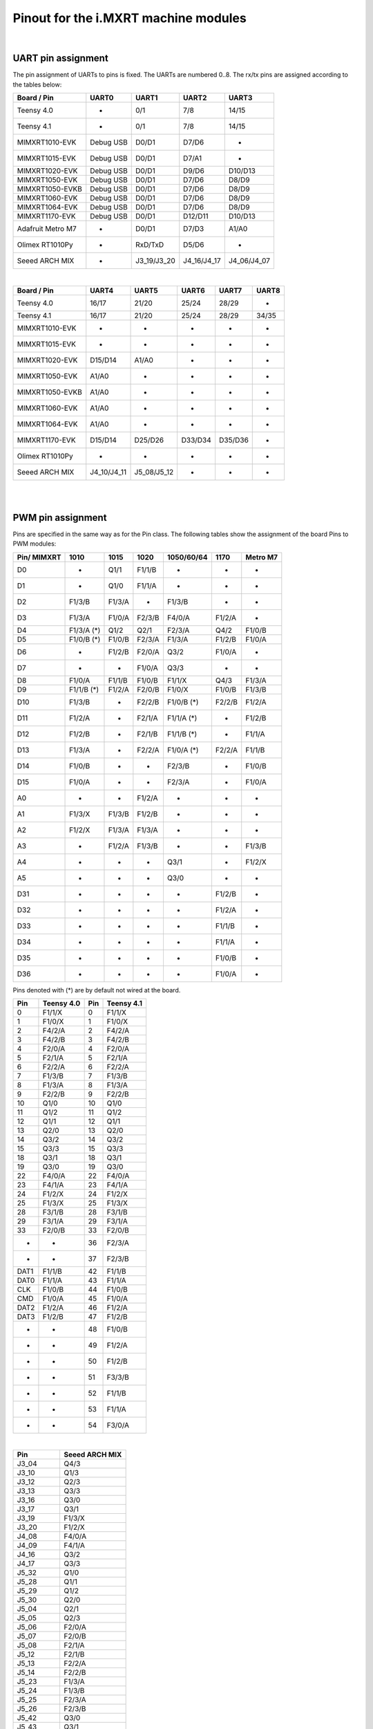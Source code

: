 .. _mimxrt_pinout:

Pinout for the i.MXRT machine modules
=====================================

.. _mimxrt_uart_pinout:

|

UART pin assignment
-------------------

The pin assignment of UARTs to pins is fixed.
The UARTs are numbered 0..8.  The rx/tx pins are assigned according to the
tables below:

=================  ===========  ===========  ===========  ===========
Board / Pin           UART0        UART1        UART2        UART3
=================  ===========  ===========  ===========  ===========
Teensy 4.0             -            0/1          7/8         14/15
Teensy 4.1             -            0/1          7/8         14/15
MIMXRT1010-EVK     Debug USB      D0/D1        D7/D6           -
MIMXRT1015-EVK     Debug USB      D0/D1        D7/A1           -
MIMXRT1020-EVK     Debug USB      D0/D1        D9/D6       D10/D13
MIMXRT1050-EVK     Debug USB      D0/D1        D7/D6        D8/D9
MIMXRT1050-EVKB    Debug USB      D0/D1        D7/D6        D8/D9
MIMXRT1060-EVK     Debug USB      D0/D1        D7/D6        D8/D9
MIMXRT1064-EVK     Debug USB      D0/D1        D7/D6        D8/D9
MIMXRT1170-EVK     Debug USB      D0/D1       D12/D11      D10/D13
Adafruit Metro M7     -           D0/D1        D7/D3        A1/A0
Olimex RT1010Py       -          RxD/TxD       D5/D6           -
Seeed ARCH MIX        -         J3_19/J3_20  J4_16/J4_17  J4_06/J4_07
=================  ===========  ===========  ===========  ===========

|

================  ===========  ===========  =======  =======  =====
Board / Pin           UART4        UART5      UART6   UART7   UART8
================  ===========  ===========  =======  =======  =====
Teensy 4.0            16/17        21/20     25/24    28/29      -
Teensy 4.1            16/17        21/20     25/24    28/29    34/35
MIMXRT1010-EVK         -            -         -        -        -
MIMXRT1015-EVK         -            -         -        -        -
MIMXRT1020-EVK      D15/D14       A1/A0       -        -        -
MIMXRT1050-EVK       A1/A0          -         -        -        -
MIMXRT1050-EVKB      A1/A0          -         -        -        -
MIMXRT1060-EVK       A1/A0          -         -        -        -
MIMXRT1064-EVK       A1/A0          -         -        -        -
MIMXRT1170-EVK      D15/D14      D25/D26    D33/D34  D35/D36    -
Olimex RT1010Py        -            -         -        -        -
Seeed ARCH MIX    J4_10/J4_11  J5_08/J5_12    -        -        -
================  ===========  ===========  =======  =======  =====

.. _mimxrt_pwm_pinout:

|
|

PWM pin assignment
------------------

Pins are specified in the same way as for the Pin class.  The following tables show
the assignment of the board Pins to PWM modules:

===========  ==========  ==========  ======  ==========  ======  ========
Pin/ MIMXRT  1010        1015        1020    1050/60/64  1170    Metro M7
===========  ==========  ==========  ======  ==========  ======  ========
D0           -           Q1/1        F1/1/B  -           -       -
D1           -           Q1/0        F1/1/A  -           -       -
D2           F1/3/B      F1/3/A      -       F1/3/B      -       -
D3           F1/3/A      F1/0/A      F2/3/B  F4/0/A      F1/2/A  -
D4           F1/3/A (*)  Q1/2        Q2/1    F2/3/A      Q4/2    F1/0/B
D5           F1/0/B (*)  F1/0/B      F2/3/A  F1/3/A      F1/2/B  F1/0/A
D6           -           F1/2/B      F2/0/A  Q3/2        F1/0/A  -
D7           -           -           F1/0/A  Q3/3        -       -
D8           F1/0/A      F1/1/B      F1/0/B  F1/1/X      Q4/3    F1/3/A
D9           F1/1/B (*)  F1/2/A      F2/0/B  F1/0/X      F1/0/B  F1/3/B
D10          F1/3/B      -           F2/2/B  F1/0/B (*)  F2/2/B  F1/2/A
D11          F1/2/A      -           F2/1/A  F1/1/A (*)  -       F1/2/B
D12          F1/2/B      -           F2/1/B  F1/1/B (*)  -       F1/1/A
D13          F1/3/A      -           F2/2/A  F1/0/A (*)  F2/2/A  F1/1/B
D14          F1/0/B      -           -       F2/3/B      -       F1/0/B
D15          F1/0/A      -           -       F2/3/A      -       F1/0/A
A0           -           -           F1/2/A  -           -       -
A1           F1/3/X      F1/3/B      F1/2/B  -           -       -
A2           F1/2/X      F1/3/A      F1/3/A  -           -       -
A3           -           F1/2/A      F1/3/B  -           -       F1/3/B
A4           -           -           -       Q3/1        -       F1/2/X
A5           -           -           -       Q3/0        -       -
D31          -           -           -       -           F1/2/B  -
D32          -           -           -       -           F1/2/A  -
D33          -           -           -       -           F1/1/B  -
D34          -           -           -       -           F1/1/A  -
D35          -           -           -       -           F1/0/B  -
D36          -           -           -       -           F1/0/A  -
===========  ==========  ==========  ======  ==========  ======  ========

Pins denoted with (*) are by default not wired at the board.

====   ==========  ====   ==========
Pin    Teensy 4.0  Pin    Teensy 4.1
====   ==========  ====   ==========
0      F1/1/X      0      F1/1/X
1      F1/0/X      1      F1/0/X
2      F4/2/A      2      F4/2/A
3      F4/2/B      3      F4/2/B
4      F2/0/A      4      F2/0/A
5      F2/1/A      5      F2/1/A
6      F2/2/A      6      F2/2/A
7      F1/3/B      7      F1/3/B
8      F1/3/A      8      F1/3/A
9      F2/2/B      9      F2/2/B
10     Q1/0        10     Q1/0
11     Q1/2        11     Q1/2
12     Q1/1        12     Q1/1
13     Q2/0        13     Q2/0
14     Q3/2        14     Q3/2
15     Q3/3        15     Q3/3
18     Q3/1        18     Q3/1
19     Q3/0        19     Q3/0
22     F4/0/A      22     F4/0/A
23     F4/1/A      23     F4/1/A
24     F1/2/X      24     F1/2/X
25     F1/3/X      25     F1/3/X
28     F3/1/B      28     F3/1/B
29     F3/1/A      29     F3/1/A
33     F2/0/B      33     F2/0/B
-      -           36     F2/3/A
-      -           37     F2/3/B
DAT1   F1/1/B      42     F1/1/B
DAT0   F1/1/A      43     F1/1/A
CLK    F1/0/B      44     F1/0/B
CMD    F1/0/A      45     F1/0/A
DAT2   F1/2/A      46     F1/2/A
DAT3   F1/2/B      47     F1/2/B
-      -           48     F1/0/B
-      -           49     F1/2/A
-      -           50     F1/2/B
-      -           51     F3/3/B
-      -           52     F1/1/B
-      -           53     F1/1/A
-      -           54     F3/0/A
====   ==========  ====   ==========

|

=========  ==============
Pin        Seeed ARCH MIX
=========  ==============
J3_04      Q4/3
J3_10      Q1/3
J3_12      Q2/3
J3_13      Q3/3
J3_16      Q3/0
J3_17      Q3/1
J3_19      F1/3/X
J3_20      F1/2/X
J4_08      F4/0/A
J4_09      F4/1/A
J4_16      Q3/2
J4_17      Q3/3
J5_32      Q1/0
J5_28      Q1/1
J5_29      Q1/2
J5_30      Q2/0
J5_04      Q2/1
J5_05      Q2/3
J5_06      F2/0/A
J5_07      F2/0/B
J5_08      F2/1/A
J5_12      F2/1/B
J5_13      F2/2/A
J5_14      F2/2/B
J5_23      F1/3/A
J5_24      F1/3/B
J5_25      F2/3/A
J5_26      F2/3/B
J5_42      Q3/0
J5_43      Q3/1
J5_50      F1/0/X
LED_RED    F2/3/A
LED_GREEN  F1/3/A
LED_BLUE   F1/3/B
=========  ==============

|

=========  ===============
Pin        Olimex RT1010PY
=========  ===============
D0           -
D1         F1/0/B
D2         F1/0/A
D3         F1/1/B
D4         F1/1/A
D5         F1/2/B
D6         F1/2/A
D7         F1/3/B
D8         F1/3/A
D9            -
D10        F1/0/B
D11        F1/0/A
D12        F1/1/B
D13        F1/1/A
D14           -
A0            -
A1         F1/2/B
A2         F1/2/A
A3         F1/3/B
A4         F1/3/A
SDI        F1/3/X
SDO        F1/2/X
CS0        F1/1/X
SCK        F1/0/X
=========  ===============

Legend:

* Qm/n:    QTMR module m, channel n
* Fm/n/l:  FLEXPWM module m, submodule n, channel l. The pulse at a X channel
  is always aligned to the period start.

Pins without a PWM signal are not listed.  A signal may be available at more
than one Pin.  FlexPWM pins may also be pure CPU pin, not assigned to a board
signal.  In that case the PWM output is disabled.  The PWM channel of a submodule
0 may still be used as synchronization source for other channels of the same
module, unless used by another peripheral.

Submodule 0 pins for i.MX RT1011:

==================  =======
Pin                 Channel
==================  =======
Pin.cpu.GPIO_01     B
Pin.cpu.GPIO_02     A
Pin.cpu.GPIO_AD_12  X
Pin.cpu.GPIO_SD_01  B
Pin.cpu.GPIO_SD_02  A
==================  =======

Submodule 0 pins for i.MX RT1021:

=====================  ==================
Pin                    Module & Channel
=====================  ==================
Pin.cpu.GPIO_AD_B1_06  FLEXPWM1 Channel A
Pin.cpu.GPIO_AD_B1_07  FLEXPWM1 Channel B
Pin.cpu.GPIO_EMC_26    FLEXPWM1 Channel A
Pin.cpu.GPIO_EMC_27    FLEXPWM1 Channel B
Pin.cpu.GPIO_AD_B0_14  FLEXPWM2 Channel A
Pin.cpu.GPIO_AD_B0_15  FLEXPWM2 Channel B
Pin.cpu.GPIO_EMC_10    FLEXPWM2 Channel X
Pin.cpu.GPIO_EMC_38    FLEXPWM2 Channel A
Pin.cpu.GPIO_EMC_39    FLEXPWM2 Channel B
=====================  ==================

Submodule 0 pins for i.MX RT1052, i.MX RT1062 and i.MX RT1064:

=====================  ==================
Pin                    Module & Channel
=====================  ==================
Pin.cpu.GPIO_AD_B0_02  FLEXPWM1 Channel X
Pin.cpu.GPIO_EMC_23    FLEXPWM1 Channel A
Pin.cpu.GPIO_EMC_24    FLEXPWM1 Channel B
Pin.cpu.GPIO_SD_B0_00  FLEXPWM1 Channel A
Pin.cpu.GPIO_SD_B0_01  FLEXPWM1 Channel B
Pin.cpu.GPIO_B0_06     FLEXPWM2 Channel A
Pin.cpu.GPIO_B0_07     FLEXPWM2 Channel B
Pin.cpu.GPIO_EMC_06    FLEXPWM2 Channel A
Pin.cpu.GPIO_EMC_07    FLEXPWM2 Channel B
Pin.cpu.GPIO_EMC_29    FLEXPWM3 Channel A
Pin.cpu.GPIO_EMC_30    FLEXPWM3 Channel B
Pin.cpu.GPIO_AD_B1_08  FLEXPWM4 Channel A
Pin.cpu.GPIO_EMC_00    FLEXPWM4 Channel A
Pin.cpu.GPIO_EMC_01    FLEXPWM4 Channel B
=====================  ==================

Submodule 0 pins for i.MX RT1176

======================  ======================
Pin                     Module & Channel
======================  ======================
Pin.cpu.GPIO_EMC_B1_00  FLEXPWM4 Channel A (*)
Pin.cpu.GPIO_EMC_B1_01  FLEXPWM4 Channel B (*)
Pin.cpu.GPIO_EMC_B1_06  FLEXPWM2 Channel A (*)
Pin.cpu.GPIO_EMC_B1_07  FLEXPWM2 Channel B (*)
Pin.cpu.GPIO_EMC_B1_23  FLEXPWM1 Channel A (*)
Pin.cpu.GPIO_EMC_B1_24  FLEXPWM1 Channel B (*)
Pin.cpu.GPIO_EMC_B1_29  FLEXPWM3 Channel A (*)
Pin.cpu.GPIO_EMC_B1_30  FLEXPWM3 Channel B (*)
Pin.cpu.GPIO_AD_00      FLEXPWM1 Channel A
Pin.cpu.GPIO_AD_01      FLEXPWM1 Channel B
Pin.cpu.GPIO_AD_24      FLEXPWM2 Channel A
Pin.cpu.GPIO_AD_25      FLEXPWM2 Channel B
======================  ======================

.. _mimxrt_spi_pinout:

|
|

Hardware SPI pin assignment
---------------------------

The SPI signals have fixed assignments to GPIO pins.
It depends on the board design, which SPI's signals are exposed to the user, as
detailed in the table below.  The signal order in the table is: CS0, CS1, MOSI, MISO, CLK.

=================  =========================  =======================  ===============
Board / Pin        SPI0                       SPI1                     SPI2
=================  =========================  =======================  ===============
Teensy 4.0         10/-/11/12/13              0/-/26/1/27                    -
Teensy 4.1         10/37/11/12/13             0/-/26/1/27              -/29/50/54/49
MIXMXRT1010-EVK    D10/D7/D11/D12/D13                -                       -
MIXMXRT1015-EVK    D10/-/D11/D12/D13                 -                       -
MIXMXRT1020-EVK    D10/-/D11/D12/D13          A3/D0/A5/A4/A0                 -
MIXMXRT1050-EVK    D10/-/D11/D12/D13 (*)            -                        -
MIXMXRT1050-EVKB   D10/-/D11/D12/D13 (*)            -                        -
MIXMXRT1060-EVK    D10/-/D11/D12/D13 (*)            -                        -
MIXMXRT1064-EVK    D10/-/D11/D12/D13 (*)            -                        -
MIXMXRT1170-EVK    D10/-/D11/D12/D13          D28/-/D25/D24/D26        -/-/D14/D15/D24
Adafruit Metro M7  -/-/MOSI/MISO/SCK                -                        -         
Olimex RT1010Py             -                 CS0/-/SDO/SDI/SCK        SDCARD with CS1
Seeed ARCH MIX     J4_12/-/J4_14/J4_13/J4_15  J3_09/J3_05/J3_08_J3_11
=================  =========================  =======================  ===============

Pins denoted with (*) are by default not wired at the board. The CS0 and CS1 signals
are enabled with the keyword option cs=0 or cs=1 of the SPI object constructor.

.. _mimxrt_i2c_pinout:

|
|

Hardware I2C pin assignment
---------------------------

The I2C signals have fixed assignments to GPIO pins.
It depends on the board design, which I2C's signals are exposed to the user, as
detailed in the table below.  The signal order in the table is: SDA, SCL.

=================  ===========  ===========  ===========  =======  =======
Board / Pin        I2C 0        I2C 1        I2C 2        I2C 3    I2C 4
=================  ===========  ===========  ===========  =======  =======
Teensy 4.0         18/19        17/16        25/24         -        -
Teensy 4.1         18/19        17/16        25/24         -        -
MIXMXRT1010-EVK    D14/D15      D0/D1         -            -        -
MIXMXRT1015-EVK    D14/D15       -            -            -        -
MIXMXRT1020-EVK    D14/D15      A4/A5        D0/D1         -        -
MIXMXRT1050-EVK    A4/A5        D1/D0         -            -        -
MIXMXRT1050-EVKB   A4/A5        D1/D0         -            -        -
MIXMXRT1060-EVK    A4/A5        D1/D0         -            -        -
MIXMXRT1064-EVK    A4/A5        D1/D0         -            -        -
MIXMXRT1170-EVK    D14/D15      D1/D0        A4/A5        D26/D25  D19/D18
Adafruit Metro M7  D14/D15      D0/D1
Olimex RT1010Py      -          SDA1/SCL1    SDA2/SCL2     -        -
Seeed ARCH MIX     J3_17/J3_16  J4_06/J4_07  J5_05/J5_04   -        -
=================  ===========  ===========  ===========  =======  =======

.. _mimxrt_i2s_pinout:

|
|

Hardware I2S pin assignment
---------------------------

Pin assignments for a few MIMXRT boards:

=================  ==  =====  ======== ======= ======= ======== ======= =======
Board              ID  MCK    SCK_TX   WS_TX   SD_TX   SCK_RX   WS_RX   SD_RX
=================  ==  =====  ======== ======= ======= ======== ======= =======
Teensy 4.0         1   23     26       27      7       21       20      8
Teensy 4.0         2   33     4        3       2       -        -       5
Teensy 4.1         1   23     26       27      7       21       20      8
Teensy 4.1         2   33     4        3       2       -        -       5
Seeed Arch MIX     1   J4_09  J4_14    J4_15   J14_13  J4_11    J4_10   J4_10
Adafruit Metro M7  1   D8     D10      D9      D12     D14      D15     D13     
Olimex RT1010Py    1   D8     D6       D7      D4      D1       D2      D3
Olimex RT1010Py    3   -      D10      D9      D11     -        -       -
MIMXRT_DEV         1   "MCK"  "SCK_TX" "WS_TX" "SD_TX" "SCK_RX" "WS_RX" "SD_RX"
=================  ==  =====  ======== ======= ======= ======== ======= =======

Symbolic pin names are provided for the MIMXRT_10xx_DEV boards.
These are provided for the other boards as well.
